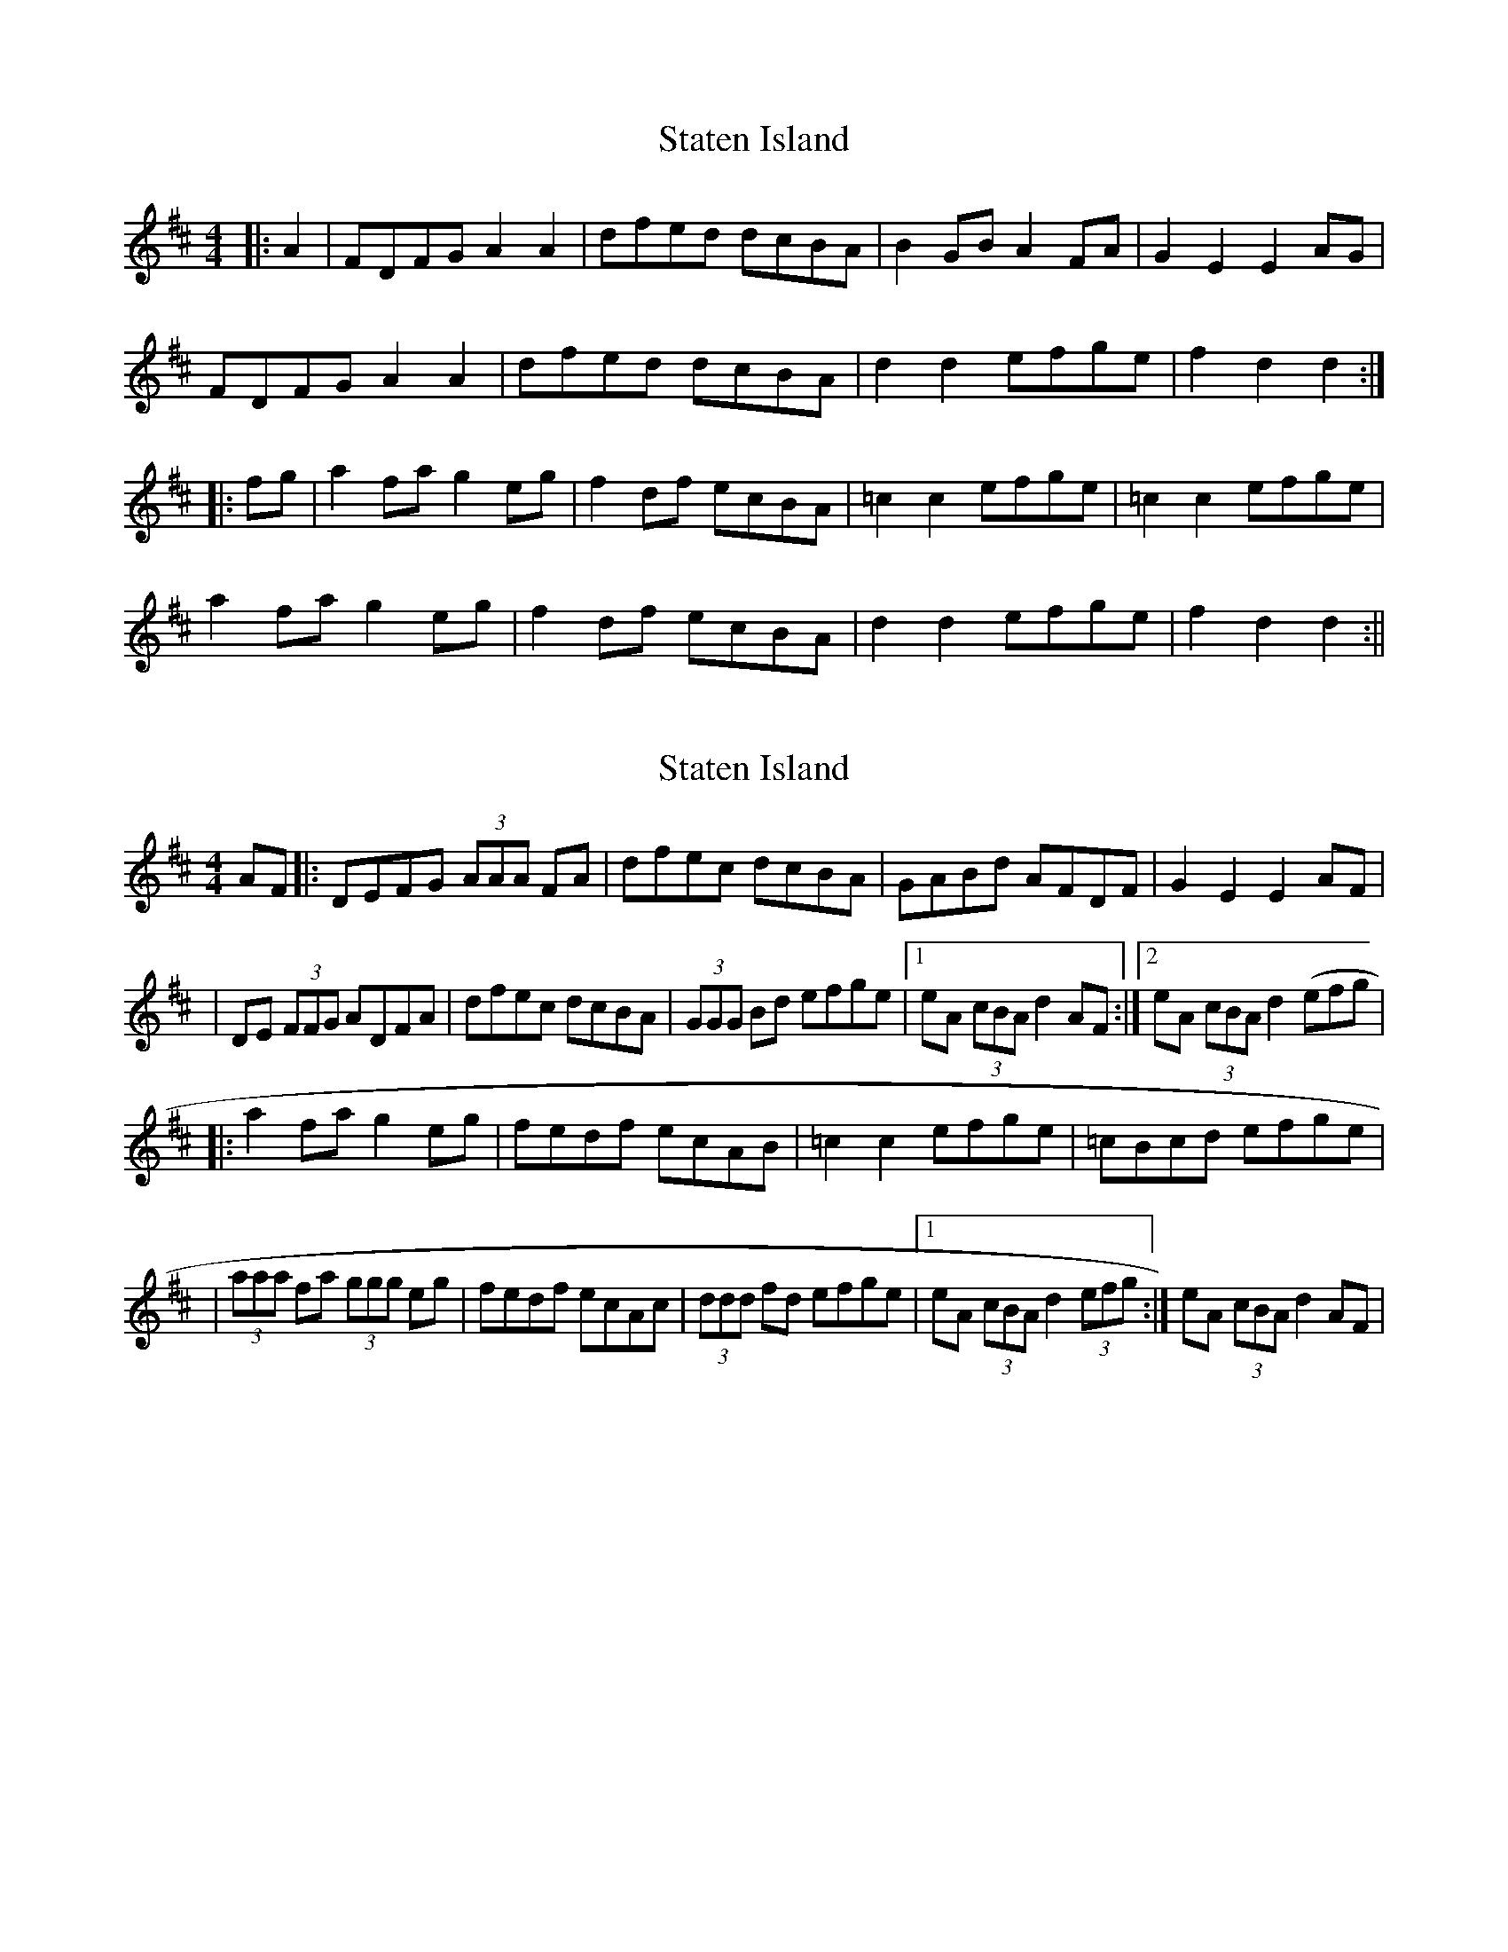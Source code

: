 X: 1
T: Staten Island
Z: fidicen
S: https://thesession.org/tunes/1285#setting1285
R: hornpipe
M: 4/4
L: 1/8
K: Dmaj
|:A2|FDFG A2A2|dfed dcBA|B2GB A2FA|G2E2 E2AG|
FDFG A2A2|dfed dcBA|d2d2 efge|f2d2 d2:|
|:fg|a2fa g2eg|f2df ecBA|=c2c2 efge|=c2c2 efge|
a2fa g2eg|f2df ecBA|d2d2 efge|f2d2 d2:||
X: 2
T: Staten Island
Z: Will Harmon
S: https://thesession.org/tunes/1285#setting14595
R: hornpipe
M: 4/4
L: 1/8
K: Dmaj
AF|:DEFG (3AAA FA|dfec dcBA|GABd AFDF|G2 E2 E2 AF||DE (3FFG ADFA|dfec dcBA|(3GGG Bd efge|1 eA (3cBA d2 AF:|2 eA (3cBA d2 (efg||:a2 fa g2 eg|fedf ecAB|=c2 c2 efge|=cBcd efge||(3aaa fa (3ggg eg|fedf ecAc|(3ddd fd efge|1eA (3cBA d2 (3efg:|eA (3cBA d2 AF|
X: 3
T: Staten Island
Z: janglecrow
S: https://thesession.org/tunes/1285#setting20762
R: hornpipe
M: 4/4
L: 1/8
K: Dmaj
|:AG|FDFG A2Bc|defd A2Bc|d2GB A2FA|G2E2 E2AG|
FDFG A2Bc|defd A2Bc|d2d2 efge| f2d2 d2:|
|:fg|a2fa g2eg|f2df e2A2|=c2c2 efge|=c2c2 efge|
agfa gfeg|fedf e2A2|d2d2 efge|f2d2 d2:|
X: 4
T: Staten Island
Z: Vokuhila
S: https://thesession.org/tunes/1285#setting24844
R: hornpipe
M: 4/4
L: 1/8
K: Dmaj
AG|:"D"FDFG A2AB|defd edBA|"G"B2GB "D"A2FA|"A"G2E2 EGFE|
"D"DEFG A2AB|defd edBc|"G"d2d2 "A"efge|[1"D"f2d2 d2AG:|[2"D"f2d2 d2fg||
|:"D"a2fa g2eg|f2df edAB|"C"=c2c2 efge|=cdef g2fg|
"D"a2fa g2eg|"Bm"f2df edB^c|"G"d2d2 "A"efge|[1"D"f2d2 d2fg:|[2"D"f2d2 d2|]
